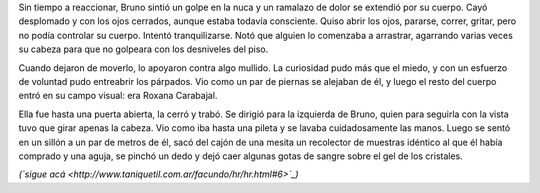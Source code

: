 .. title: Enigma y recorrido
.. date: 2008-03-25 12:59:15
.. tags: hielo rojo

Sin tiempo a reaccionar, Bruno sintió un golpe en la nuca y un ramalazo de dolor se extendió por su cuerpo. Cayó desplomado y con los ojos cerrados, aunque estaba todavía consciente. Quiso abrir los ojos, pararse, correr, gritar, pero no podía controlar su cuerpo. Intentó tranquilizarse. Notó que alguien lo comenzaba a arrastrar, agarrando varias veces su cabeza para que no golpeara con los desniveles del piso.

Cuando dejaron de moverlo, lo apoyaron contra algo mullido. La curiosidad pudo más que el miedo, y con un esfuerzo de voluntad pudo entreabrir los párpados. Vio como un par de piernas se alejaban de él, y luego el resto del cuerpo entró en su campo visual: era Roxana Carabajal.

Ella fue hasta una puerta abierta, la cerró y trabó. Se dirigió para la izquierda de Bruno, quien para seguirla con la vista tuvo que girar apenas la cabeza. Vio como iba hasta una pileta y se lavaba cuidadosamente las manos. Luego se sentó en un sillón a un par de metros de él, sacó del cajón de una mesita un recolector de muestras idéntico al que él había comprado y una aguja, se pinchó un dedo y dejó caer algunas gotas de sangre sobre el gel de los cristales.

*(`sigue acá <http://www.taniquetil.com.ar/facundo/hr/hr.html#6>`_)*
